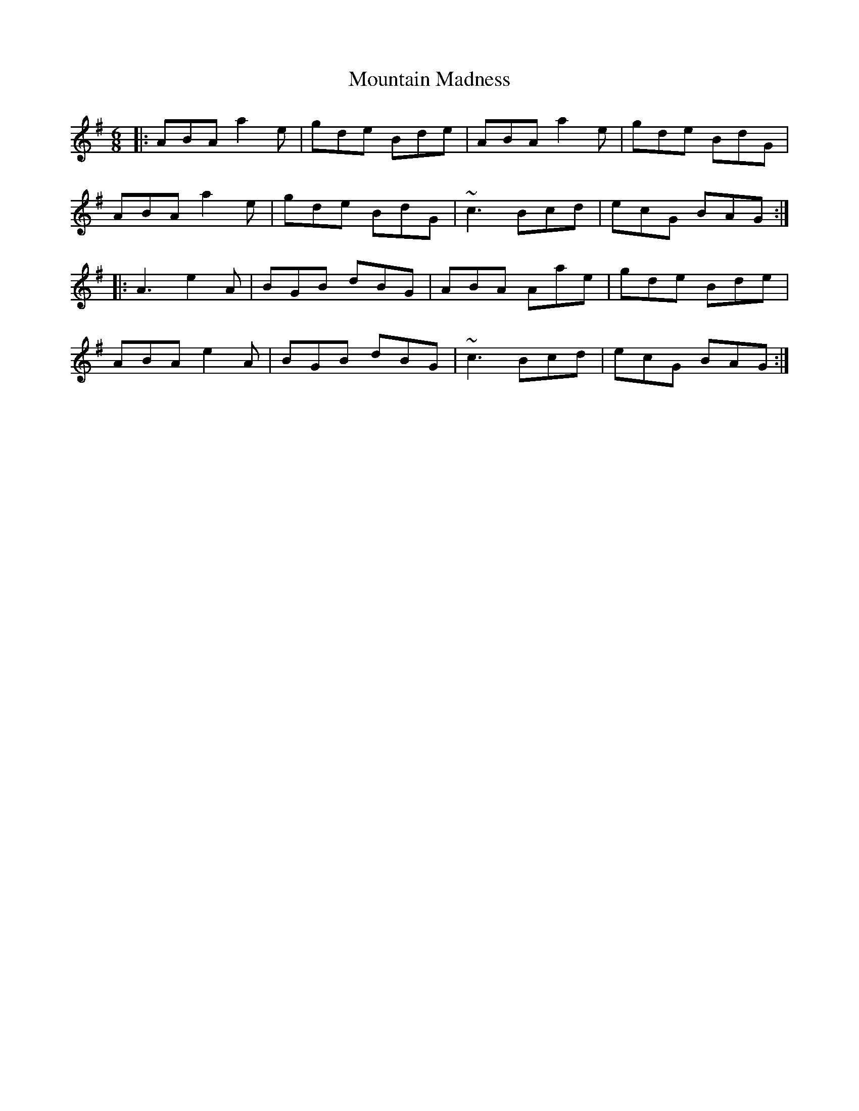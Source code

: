 X: 27906
T: Mountain Madness
R: jig
M: 6/8
K: Adorian
|:ABA a2e|gde Bde|ABA a2e|gde BdG|
ABA a2e|gde BdG|~c3 Bcd|ecG BAG:|
|:A3 e2A|BGB dBG|ABA Aae|gde Bde|
ABA e2A|BGB dBG|~c3 Bcd|ecG BAG:|

